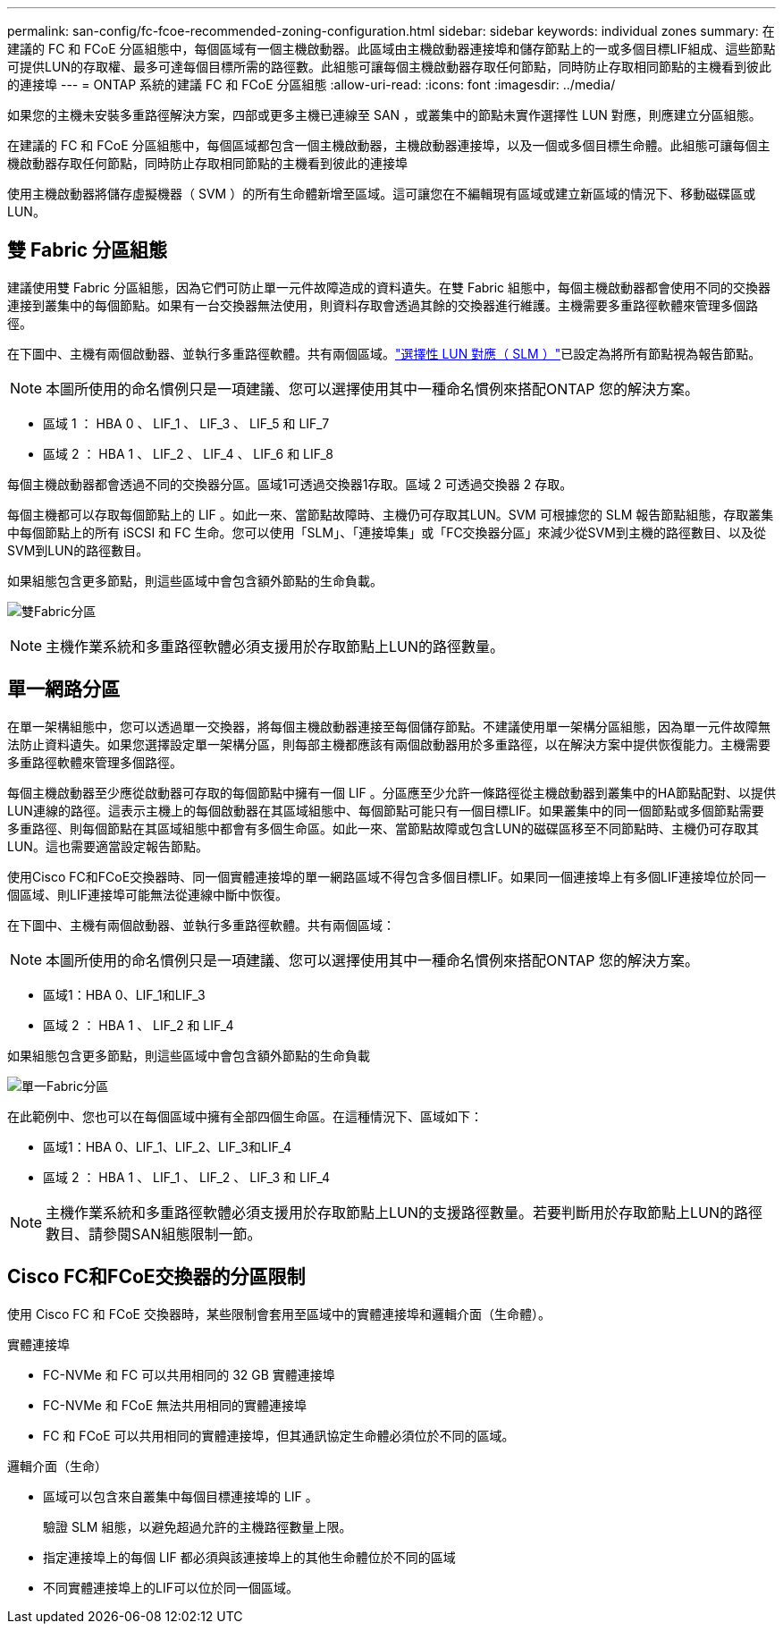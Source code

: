 ---
permalink: san-config/fc-fcoe-recommended-zoning-configuration.html 
sidebar: sidebar 
keywords: individual zones 
summary: 在建議的 FC 和 FCoE 分區組態中，每個區域有一個主機啟動器。此區域由主機啟動器連接埠和儲存節點上的一或多個目標LIF組成、這些節點可提供LUN的存取權、最多可達每個目標所需的路徑數。此組態可讓每個主機啟動器存取任何節點，同時防止存取相同節點的主機看到彼此的連接埠 
---
= ONTAP 系統的建議 FC 和 FCoE 分區組態
:allow-uri-read: 
:icons: font
:imagesdir: ../media/


[role="lead"]
如果您的主機未安裝多重路徑解決方案，四部或更多主機已連線至 SAN ，或叢集中的節點未實作選擇性 LUN 對應，則應建立分區組態。

在建議的 FC 和 FCoE 分區組態中，每個區域都包含一個主機啟動器，主機啟動器連接埠，以及一個或多個目標生命體。此組態可讓每個主機啟動器存取任何節點，同時防止存取相同節點的主機看到彼此的連接埠

使用主機啟動器將儲存虛擬機器（ SVM ）的所有生命體新增至區域。這可讓您在不編輯現有區域或建立新區域的情況下、移動磁碟區或LUN。



== 雙 Fabric 分區組態

建議使用雙 Fabric 分區組態，因為它們可防止單一元件故障造成的資料遺失。在雙 Fabric 組態中，每個主機啟動器都會使用不同的交換器連接到叢集中的每個節點。如果有一台交換器無法使用，則資料存取會透過其餘的交換器進行維護。主機需要多重路徑軟體來管理多個路徑。

在下圖中、主機有兩個啟動器、並執行多重路徑軟體。共有兩個區域。link:../san-admin/selective-lun-map-concept.html["選擇性 LUN 對應（ SLM ）"]已設定為將所有節點視為報告節點。

[NOTE]
====
本圖所使用的命名慣例只是一項建議、您可以選擇使用其中一種命名慣例來搭配ONTAP 您的解決方案。

====
* 區域 1 ： HBA 0 、 LIF_1 、 LIF_3 、 LIF_5 和 LIF_7
* 區域 2 ： HBA 1 、 LIF_2 、 LIF_4 、 LIF_6 和 LIF_8


每個主機啟動器都會透過不同的交換器分區。區域1可透過交換器1存取。區域 2 可透過交換器 2 存取。

每個主機都可以存取每個節點上的 LIF 。如此一來、當節點故障時、主機仍可存取其LUN。SVM 可根據您的 SLM 報告節點組態，存取叢集中每個節點上的所有 iSCSI 和 FC 生命。您可以使用「SLM」、「連接埠集」或「FC交換器分區」來減少從SVM到主機的路徑數目、以及從SVM到LUN的路徑數目。

如果組態包含更多節點，則這些區域中會包含額外節點的生命負載。

image:scm-en-drw-dual-fabric-zoning.png["雙Fabric分區"]

[NOTE]
====
主機作業系統和多重路徑軟體必須支援用於存取節點上LUN的路徑數量。

====


== 單一網路分區

在單一架構組態中，您可以透過單一交換器，將每個主機啟動器連接至每個儲存節點。不建議使用單一架構分區組態，因為單一元件故障無法防止資料遺失。如果您選擇設定單一架構分區，則每部主機都應該有兩個啟動器用於多重路徑，以在解決方案中提供恢復能力。主機需要多重路徑軟體來管理多個路徑。

每個主機啟動器至少應從啟動器可存取的每個節點中擁有一個 LIF 。分區應至少允許一條路徑從主機啟動器到叢集中的HA節點配對、以提供LUN連線的路徑。這表示主機上的每個啟動器在其區域組態中、每個節點可能只有一個目標LIF。如果叢集中的同一個節點或多個節點需要多重路徑、則每個節點在其區域組態中都會有多個生命區。如此一來、當節點故障或包含LUN的磁碟區移至不同節點時、主機仍可存取其LUN。這也需要適當設定報告節點。

使用Cisco FC和FCoE交換器時、同一個實體連接埠的單一網路區域不得包含多個目標LIF。如果同一個連接埠上有多個LIF連接埠位於同一個區域、則LIF連接埠可能無法從連線中斷中恢復。

在下圖中、主機有兩個啟動器、並執行多重路徑軟體。共有兩個區域：

[NOTE]
====
本圖所使用的命名慣例只是一項建議、您可以選擇使用其中一種命名慣例來搭配ONTAP 您的解決方案。

====
* 區域1：HBA 0、LIF_1和LIF_3
* 區域 2 ： HBA 1 、 LIF_2 和 LIF_4


如果組態包含更多節點，則這些區域中會包含額外節點的生命負載

image:scm-en-drw-single-fabric-zoning.png["單一Fabric分區"]

在此範例中、您也可以在每個區域中擁有全部四個生命區。在這種情況下、區域如下：

* 區域1：HBA 0、LIF_1、LIF_2、LIF_3和LIF_4
* 區域 2 ： HBA 1 、 LIF_1 、 LIF_2 、 LIF_3 和 LIF_4


[NOTE]
====
主機作業系統和多重路徑軟體必須支援用於存取節點上LUN的支援路徑數量。若要判斷用於存取節點上LUN的路徑數目、請參閱SAN組態限制一節。

====


== Cisco FC和FCoE交換器的分區限制

使用 Cisco FC 和 FCoE 交換器時，某些限制會套用至區域中的實體連接埠和邏輯介面（生命體）。

.實體連接埠
* FC-NVMe 和 FC 可以共用相同的 32 GB 實體連接埠
* FC-NVMe 和 FCoE 無法共用相同的實體連接埠
* FC 和 FCoE 可以共用相同的實體連接埠，但其通訊協定生命體必須位於不同的區域。


.邏輯介面（生命）
* 區域可以包含來自叢集中每個目標連接埠的 LIF 。
+
驗證 SLM 組態，以避免超過允許的主機路徑數量上限。

* 指定連接埠上的每個 LIF 都必須與該連接埠上的其他生命體位於不同的區域
* 不同實體連接埠上的LIF可以位於同一個區域。

